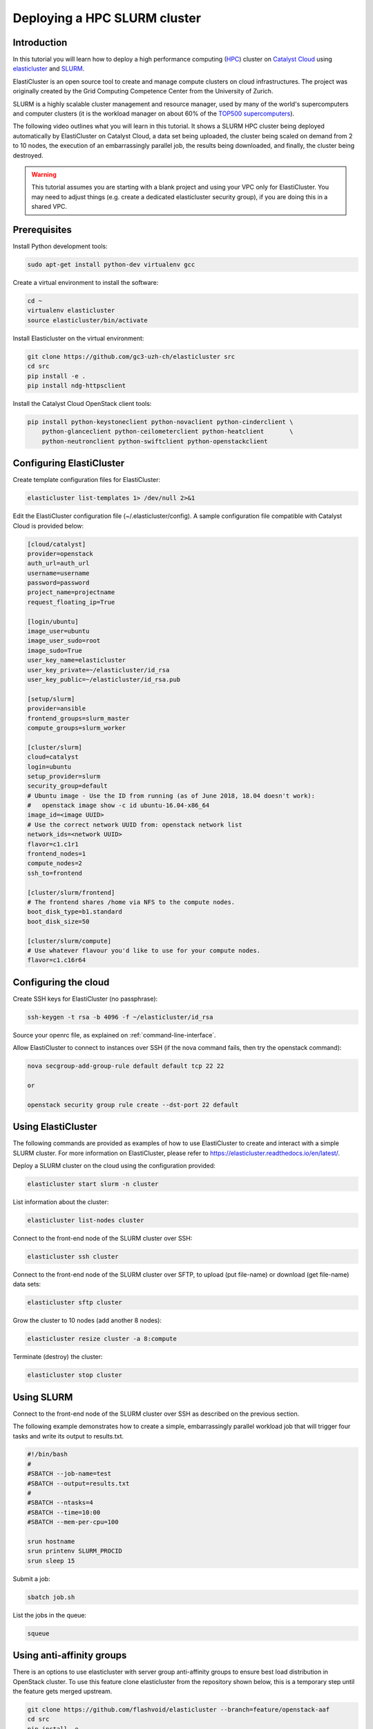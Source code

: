 #############################
Deploying a HPC SLURM cluster
#############################

************
Introduction
************

In this tutorial you will learn how to deploy a high performance computing
(`HPC`_) cluster on `Catalyst Cloud`_ using `elasticluster`_ and `SLURM`_.

.. _HPC: https://en.wikipedia.org/wiki/High-performance_computing
.. _Catalyst Cloud: https://catalystcloud.nz/
.. _elasticluster: https://elasticluster.readthedocs.io/en/latest/index.html
.. _SLURM: https://slurm.schedmd.com/overview.html

ElastiCluster is an open source tool to create and manage compute clusters on
cloud infrastructures. The project was originally created by the Grid
Computing Competence Center from the University of Zurich.

SLURM is a highly scalable cluster management and resource manager, used by
many of the world's supercomputers and computer clusters (it is the workload
manager on about 60% of the `TOP500 supercomputers`_).

.. _TOP500 supercomputers: https://top500.org/

The following video outlines what you will learn in this tutorial. It shows a
SLURM HPC cluster being deployed automatically by ElastiCluster on Catalyst
Cloud, a data set being uploaded, the cluster being scaled on demand from 2 to
10 nodes, the execution of an embarrassingly parallel job, the results being
downloaded, and finally, the cluster being destroyed.

.. raw:: html

  <iframe width="560" height="315" src="https://www.youtube.com/embed/gkXkcHDd588?html5=1" frameborder="0" allowfullscreen></iframe>

.. warning::

  This tutorial assumes you are starting with a blank project and using your VPC
  only for ElastiCluster. You may need to adjust things (e.g. create a dedicated
  elasticluster security group), if you are doing this in a shared VPC.

*************
Prerequisites
*************

Install Python development tools:

.. code-block:: bash

  sudo apt-get install python-dev virtualenv gcc

Create a virtual environment to install the software:

.. code-block:: bash

  cd ~
  virtualenv elasticluster
  source elasticluster/bin/activate

Install Elasticluster on the virtual environment:

.. code-block:: bash

  git clone https://github.com/gc3-uzh-ch/elasticluster src
  cd src
  pip install -e .
  pip install ndg-httpsclient

Install the Catalyst Cloud OpenStack client tools:

.. code-block:: bash

  pip install python-keystoneclient python-novaclient python-cinderclient \
      python-glanceclient python-ceilometerclient python-heatclient       \
      python-neutronclient python-swiftclient python-openstackclient

*************************
Configuring ElastiCluster
*************************

Create template configuration files for ElastiCluster:

.. code-block:: bash

  elasticluster list-templates 1> /dev/null 2>&1

Edit the ElastiCluster configuration file (~/.elasticluster/config). A sample
configuration file compatible with Catalyst Cloud is provided below:

.. code-block:: ini

  [cloud/catalyst]
  provider=openstack
  auth_url=auth_url
  username=username
  password=password
  project_name=projectname
  request_floating_ip=True

  [login/ubuntu]
  image_user=ubuntu
  image_user_sudo=root
  image_sudo=True
  user_key_name=elasticluster
  user_key_private=~/elasticluster/id_rsa
  user_key_public=~/elasticluster/id_rsa.pub

  [setup/slurm]
  provider=ansible
  frontend_groups=slurm_master
  compute_groups=slurm_worker

  [cluster/slurm]
  cloud=catalyst
  login=ubuntu
  setup_provider=slurm
  security_group=default
  # Ubuntu image - Use the ID from running (as of June 2018, 18.04 doesn't work):
  #   openstack image show -c id ubuntu-16.04-x86_64
  image_id=<image UUID>
  # Use the correct network UUID from: openstack network list
  network_ids=<network UUID>
  flavor=c1.c1r1
  frontend_nodes=1
  compute_nodes=2
  ssh_to=frontend

  [cluster/slurm/frontend]
  # The frontend shares /home via NFS to the compute nodes.
  boot_disk_type=b1.standard
  boot_disk_size=50

  [cluster/slurm/compute]
  # Use whatever flavour you'd like to use for your compute nodes.
  flavor=c1.c16r64

*********************
Configuring the cloud
*********************

Create SSH keys for ElastiCluster (no passphrase):

.. code-block:: bash

  ssh-keygen -t rsa -b 4096 -f ~/elasticluster/id_rsa

Source your openrc file, as explained on :ref:`command-line-interface`.

Allow ElastiCluster to connect to instances over SSH (if the nova command
fails, then try the openstack command):

.. code-block:: bash

  nova secgroup-add-group-rule default default tcp 22 22

  or

  openstack security group rule create --dst-port 22 default

*******************
Using ElastiCluster
*******************

The following commands are provided as examples of how to use ElastiCluster to
create and interact with a simple SLURM cluster. For more information on
ElastiCluster, please refer to https://elasticluster.readthedocs.io/en/latest/.

Deploy a SLURM cluster on the cloud using the configuration provided:

.. code-block:: bash

  elasticluster start slurm -n cluster

List information about the cluster:

.. code-block:: bash

  elasticluster list-nodes cluster

Connect to the front-end node of the SLURM cluster over SSH:

.. code-block:: bash

  elasticluster ssh cluster

Connect to the front-end node of the SLURM cluster over SFTP, to upload (put
file-name) or download (get file-name) data sets:

.. code-block:: bash

  elasticluster sftp cluster

Grow the cluster to 10 nodes (add another 8 nodes):

.. code-block:: bash

  elasticluster resize cluster -a 8:compute

Terminate (destroy) the cluster:

.. code-block:: bash

  elasticluster stop cluster

***********
Using SLURM
***********

Connect to the front-end node of the SLURM cluster over SSH as described on the
previous section.

The following example demonstrates how to create a simple, embarrassingly
parallel workload job that will trigger four tasks and write its output to
results.txt.

.. code-block:: bash

 #!/bin/bash
 #
 #SBATCH --job-name=test
 #SBATCH --output=results.txt
 #
 #SBATCH --ntasks=4
 #SBATCH --time=10:00
 #SBATCH --mem-per-cpu=100

 srun hostname
 srun printenv SLURM_PROCID
 srun sleep 15

Submit a job:

.. code-block:: bash

  sbatch job.sh

List the jobs in the queue:

.. code-block:: bash

  squeue

**************************
Using anti-affinity groups
**************************

There is an options to use elasticluster with server group anti-affinity
groups to ensure best load distribution in OpenStack cluster.
To use this feature clone elasticluster from the repository shown below, this
is a temporary step until the feature gets merged upstream.

.. code-block:: bash

  git clone https://github.com/flashvoid/elasticluster --branch=feature/openstack-aaf
  cd src
  pip install -e .
  pip install ndg-httpsclient

And then set `anti_affinity_group_prefix` property in `[cloud/catalyst]`
section.

.. code-block:: ini

  [cloud/catalyst]
  provider=openstack
  auth_url=auth_url
  username=username
  password=password
  project_name=projectname
  request_floating_ip=True
  anti_affinity_group_prefix=elasticluster

  [login/ubuntu]
  image_user=ubuntu
  image_user_sudo=root
  image_sudo=True
  user_key_name=elasticluster
  user_key_private=~/elasticluster/id_rsa
  user_key_public=~/elasticluster/id_rsa.pub

  [setup/slurm]
  provider=ansible
  frontend_groups=slurm_master
  compute_groups=slurm_worker

  [cluster/slurm]
  cloud=catalyst
  login=ubuntu
  setup_provider=slurm
  security_group=default
  # Ubuntu image - Use the ID from running (as of June 2018, 18.04 doesn't work):
  #   openstack image show -c id ubuntu-16.04-x86_64
  image_id=<image UUID>
  # Use the correct network UUID from: openstack network list
  network_ids=<network UUID>
  flavor=c1.c1r1
  frontend_nodes=1
  compute_nodes=2
  ssh_to=frontend

  [cluster/slurm/frontend]
  # The frontend shares /home via NFS to the compute nodes.
  boot_disk_type=b1.standard
  boot_disk_size=50

  [cluster/slurm/compute]
  # Use whatever flavour you'd like to use for your compute nodes.
  flavor=c1.c16r64
